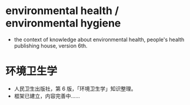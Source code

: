 * environmental health / environmental hygiene
- the context of knowledge about environmental health, people's health publishing house, version 6th.
* 环境卫生学
- 人民卫生出版社，第 6 版，「环境卫生学」知识整理。
- 框架已建立，内容完善中……

